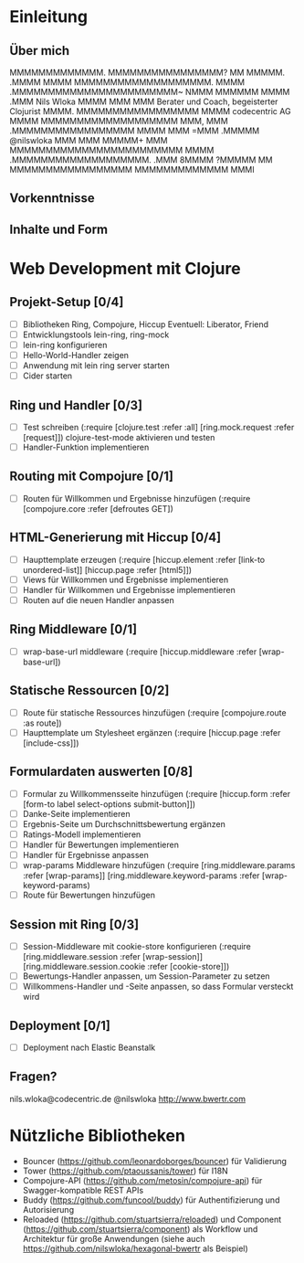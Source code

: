 * Einleitung
** Über mich

                 MMMMMMMMMMMMM.         
                MMMMMMMMMMMMMMMM?       
                 MM          MMMMM.     
                              .MMMM     
                                MMMM    
        MMMMMMMMMMMMMMMMMMM.     MMMM   
    .MMMMMMMMMMMMMMMMMMMMMMM~    NMMM   
   MMMMMM                MMMM    .MMM                       Nils Wloka
  MMMM                    MMM     MMM         Berater und Coach, begeisterter Clojurist
 MMMM.      MMMMMMMMMMMMMMMMM    MMMM                     codecentric AG
MMMM     MMMMMMMMMMMMMMMMMMM     MMM,   
MMM    .MMMMMMMMMMMMMMMMM       MMMM    
MMM    =MMM                  .MMMMM                         @nilswloka
MMM     MMM                 MMMMM+      
MMM     MMMMMMMMMMMMMMMMMMMMMMMM        
MMMM     .MMMMMMMMMMMMMMMMMMM.          
.MMM                                    
 8MMMM                                  
  ?MMMMM          MM                    
    MMMMMMMMMMMMMMMMM                   
      MMMMMMMMMMMMM                     
           MMMI  

** Vorkenntnisse
** Inhalte und Form
* Web Development mit Clojure
** Projekt-Setup [0/4]
- [ ] Bibliotheken
  Ring, Compojure, Hiccup
  Eventuell: Liberator, Friend
- [ ] Entwicklungstools
  lein-ring, ring-mock
- [ ] lein-ring konfigurieren
- [ ] Hello-World-Handler zeigen
- [ ] Anwendung mit lein ring server starten
- [ ] Cider starten
** Ring und Handler [0/3]
- [ ] Test schreiben
  (:require [clojure.test :refer :all]
            [ring.mock.request :refer [request]])
  clojure-test-mode aktivieren und testen
- [ ] Handler-Funktion implementieren
** Routing mit Compojure [0/1]
- [ ] Routen für Willkommen und Ergebnisse hinzufügen
  (:require [compojure.core :refer [defroutes GET])
** HTML-Generierung mit Hiccup [0/4]
- [ ] Haupttemplate erzeugen
  (:require [hiccup.element :refer [link-to unordered-list]]
            [hiccup.page :refer [html5]])
- [ ] Views für Willkommen und Ergebnisse implementieren
- [ ] Handler für Willkommen und Ergebnisse implementieren
- [ ] Routen auf die neuen Handler anpassen
** Ring Middleware [0/1]
- [ ] wrap-base-url middleware
  (:require [hiccup.middleware :refer [wrap-base-url])
** Statische Ressourcen [0/2]
- [ ] Route für statische Ressources hinzufügen
  (:require [compojure.route :as route])
- [ ] Haupttemplate um Stylesheet ergänzen
  (:require [hiccup.page :refer [include-css]])
** Formulardaten auswerten [0/8]
- [ ] Formular zu Willkommensseite hinzufügen
  (:require [hiccup.form :refer [form-to label select-options submit-button]])
- [ ] Danke-Seite implementieren
- [ ] Ergebnis-Seite um Durchschnittsbewertung ergänzen
- [ ] Ratings-Modell implementieren
- [ ] Handler für Bewertungen implementieren
- [ ] Handler für Ergebnisse anpassen
- [ ] wrap-params Middleware hinzufügen
  (:require [ring.middleware.params :refer [wrap-params]]
            [ring.middleware.keyword-params :refer [wrap-keyword-params)
- [ ] Route für Bewertungen hinzufügen
** Session mit Ring [0/3]
- [ ] Session-Middleware mit cookie-store konfigurieren
  (:require [ring.middleware.session :refer [wrap-session]]
            [ring.middleware.session.cookie :refer [cookie-store]])
- [ ] Bewertungs-Handler anpassen, um Session-Parameter zu setzen
- [ ] Willkommens-Handler und -Seite anpassen, so dass Formular versteckt wird
** Deployment [0/1]
- [ ] Deployment nach Elastic Beanstalk
** Fragen?
 nils.wloka@codecentric.de
 @nilswloka
 http://www.bwertr.com
* Nützliche Bibliotheken
- Bouncer (https://github.com/leonardoborges/bouncer) für Validierung
- Tower (https://github.com/ptaoussanis/tower) für I18N
- Compojure-API (https://github.com/metosin/compojure-api) für Swagger-kompatible REST APIs
- Buddy (https://github.com/funcool/buddy) für Authentifizierung und Autorisierung
- Reloaded (https://github.com/stuartsierra/reloaded) und Component (https://github.com/stuartsierra/component) 
  als Workflow und Architektur für große Anwendungen (siehe auch https://github.com/nilswloka/hexagonal-bwertr als Beispiel)
